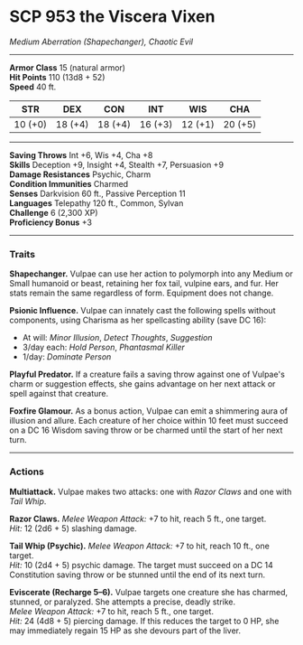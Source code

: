 * *SCP 953 the Viscera Vixen*
:PROPERTIES:
:CUSTOM_ID: scp-953-the-viscera-vixen
:END:
/Medium Aberration (Shapechanger), Chaotic Evil/

--------------

*Armor Class* 15 (natural armor)\\
*Hit Points* 110 (13d8 + 52)\\
*Speed* 40 ft.

| STR     | DEX     | CON     | INT     | WIS     | CHA     |
|---------+---------+---------+---------+---------+---------|
| 10 (+0) | 18 (+4) | 18 (+4) | 16 (+3) | 12 (+1) | 20 (+5) |

--------------

*Saving Throws* Int +6, Wis +4, Cha +8\\
*Skills* Deception +9, Insight +4, Stealth +7, Persuasion +9\\
*Damage Resistances* Psychic, Charm\\
*Condition Immunities* Charmed\\
*Senses* Darkvision 60 ft., Passive Perception 11\\
*Languages* Telepathy 120 ft., Common, Sylvan\\
*Challenge* 6 (2,300 XP)\\
*Proficiency Bonus* +3

--------------

*** *Traits*
:PROPERTIES:
:CUSTOM_ID: traits
:END:
*Shapechanger.* Vulpae can use her action to polymorph into any Medium
or Small humanoid or beast, retaining her fox tail, vulpine ears, and
fur. Her stats remain the same regardless of form. Equipment does not
change.

*Psionic Influence.* Vulpae can innately cast the following spells
without components, using Charisma as her spellcasting ability (save DC
16):

- At will: /Minor Illusion/, /Detect Thoughts/, /Suggestion/
- 3/day each: /Hold Person/, /Phantasmal Killer/
- 1/day: /Dominate Person/

*Playful Predator.* If a creature fails a saving throw against one of
Vulpae's charm or suggestion effects, she gains advantage on her next
attack or spell against that creature.

*Foxfire Glamour.* As a bonus action, Vulpae can emit a shimmering aura
of illusion and allure. Each creature of her choice within 10 feet must
succeed on a DC 16 Wisdom saving throw or be charmed until the start of
her next turn.

--------------

*** *Actions*
:PROPERTIES:
:CUSTOM_ID: actions
:END:
*Multiattack.* Vulpae makes two attacks: one with /Razor Claws/ and one
with /Tail Whip/.

*Razor Claws.* /Melee Weapon Attack:/ +7 to hit, reach 5 ft., one
target.\\
/Hit:/ 12 (2d6 + 5) slashing damage.

*Tail Whip (Psychic).* /Melee Weapon Attack:/ +7 to hit, reach 10 ft.,
one target.\\
/Hit:/ 10 (2d4 + 5) psychic damage. The target must succeed on a DC 14
Constitution saving throw or be stunned until the end of its next turn.

*Eviscerate (Recharge 5--6).* Vulpae targets one creature she has
charmed, stunned, or paralyzed. She attempts a precise, deadly strike.\\
/Melee Weapon Attack:/ +7 to hit, reach 5 ft., one target.\\
/Hit:/ 24 (4d8 + 5) piercing damage. If this reduces the target to 0 HP,
she may immediately regain 15 HP as she devours part of the liver.
